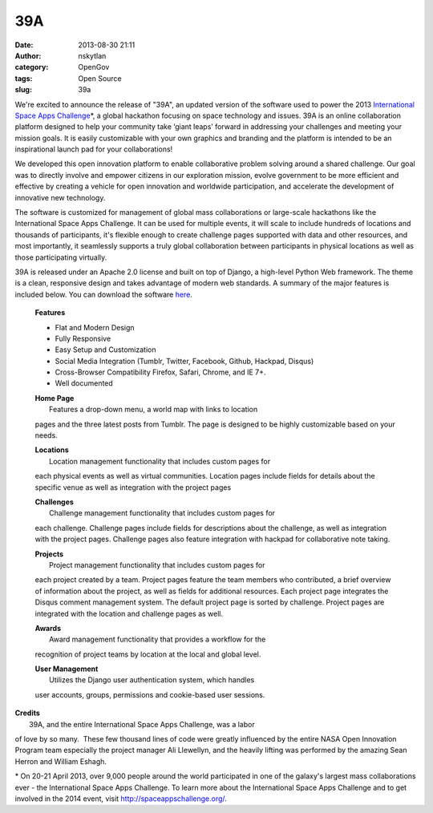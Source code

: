39A
###
:date: 2013-08-30 21:11
:author: nskytlan
:category: OpenGov
:tags: Open Source
:slug: 39a

We're excited to announce the release of "39A", an updated version of
the software used to power the 2013 `International Space Apps
Challenge`_\ \*, a global hackathon focusing on space technology and
issues. 39A is an online collaboration platform designed to help your
community take ‘giant leaps’ forward in addressing your challenges and
meeting your mission goals. It is easily customizable with your own
graphics and branding and the platform is intended to be an
inspirational launch pad for your collaborations!

We developed this open innovation platform to enable collaborative
problem solving around a shared challenge. Our goal was to directly
involve and empower citizens in our exploration mission, evolve
government to be more efficient and effective by creating a vehicle for
open innovation and worldwide participation, and accelerate the
development of innovative new technology.

The software is customized for management of global mass collaborations
or large-scale hackathons like the International Space Apps Challenge.
It can be used for multiple events, it will scale to include hundreds of
locations and thousands of participants, it's flexible enough to create
challenge pages supported with data and other resources, and most
importantly, it seamlessly supports a truly global collaboration between
participants in physical locations as well as those participating
virtually.

39A is released under an Apache 2.0 license and built on top of Django,
a high-level Python Web framework. The theme is a clean, responsive
design and takes advantage of modern web standards. A summary of the
major features is included below. You can download the software `here`_.

    **Features**

    -  Flat and Modern Design
    -  Fully Responsive
    -  Easy Setup and Customization
    -  Social Media Integration (Tumblr, Twitter, Facebook, Github,
       Hackpad, Disqus)
    -  Cross-Browser Compatibility Firefox, Safari, Chrome, and IE 7+.
    -  Well documented

    | **Home Page**
    |  Features a drop-down menu, a world map with links to location
    pages and the three latest posts from Tumblr. The page is designed
    to be highly customizable based on your needs.

    | **Locations**
    |  Location management functionality that includes custom pages for
    each physical events as well as virtual communities. Location pages
    include fields for details about the specific venue as well as
    integration with the project pages

    | **Challenges**
    |  Challenge management functionality that includes custom pages for
    each challenge. Challenge pages include fields for descriptions
    about the challenge, as well as integration with the project pages.
    Challenge pages also feature integration with hackpad for
    collaborative note taking.

    | **Projects**
    |  Project management functionality that includes custom pages for
    each project created by a team. Project pages feature the team
    members who contributed, a brief overview of information about the
    project, as well as fields for additional resources. Each project
    page integrates the Disqus comment management system. The default
    project page is sorted by challenge. Project pages are integrated
    with the location and challenge pages as well.

    | **Awards**
    |  Award management functionality that provides a workflow for the
    recognition of project teams by location at the local and global
    level.

    | **User Management**
    |  Utilizes the Django user authentication system, which handles
    user accounts, groups, permissions and cookie-based user sessions.

| **Credits**
|  39A, and the entire International Space Apps Challenge, was a labor
of love by so many.  These few thousand lines of code were greatly
influenced by the entire NASA Open Innovation Program team especially
the project manager Ali Llewellyn, and the heavily lifting was performed
by the amazing Sean Herron and William Eshagh.

\* On 20-21 April 2013, over 9,000 people around the world participated
in one of the galaxy's largest mass collaborations ever - the
International Space Apps Challenge. To learn more about the
International Space Apps Challenge and to get involved in the 2014
event, visit http://spaceappschallenge.org/.

.. _International Space Apps Challenge: http://spaceappschallenge.org
.. _here: https://github.com/nasa/39A/
